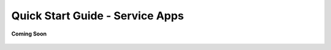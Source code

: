 .. sectionauthor:: Narendra

.. _quick_start_guide_service_apps:

Quick Start Guide - Service Apps
================================

.. figure:: /_static/coming-soon.png
   :align: center

   **Coming Soon**
